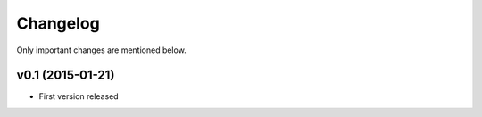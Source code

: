 Changelog
=========

Only important changes are mentioned below.


v0.1 (2015-01-21)
-----------------

* First version released
